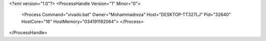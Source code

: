 <?xml version="1.0"?>
<ProcessHandle Version="1" Minor="0">
    <Process Command="vivado.bat" Owner="Mohammadreza" Host="DESKTOP-TT327LJ" Pid="32640" HostCore="16" HostMemory="034191192064">
    </Process>
</ProcessHandle>
